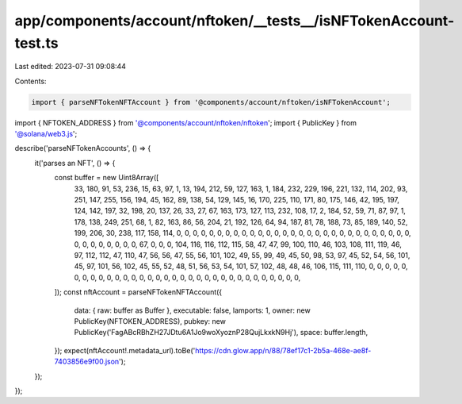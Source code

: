 app/components/account/nftoken/__tests__/isNFTokenAccount-test.ts
=================================================================

Last edited: 2023-07-31 09:08:44

Contents:

.. code-block:: ts

    import { parseNFTokenNFTAccount } from '@components/account/nftoken/isNFTokenAccount';
import { NFTOKEN_ADDRESS } from '@components/account/nftoken/nftoken';
import { PublicKey } from '@solana/web3.js';

describe('parseNFTokenAccounts', () => {
    it('parses an NFT', () => {
        const buffer = new Uint8Array([
            33, 180, 91, 53, 236, 15, 63, 97, 1, 13, 194, 212, 59, 127, 163, 1, 184, 232, 229, 196, 221, 132, 114, 202,
            93, 251, 147, 255, 156, 194, 45, 162, 89, 138, 54, 129, 145, 16, 170, 225, 110, 171, 80, 175, 146, 42, 195,
            197, 124, 142, 197, 32, 198, 20, 137, 26, 33, 27, 67, 163, 173, 127, 113, 232, 108, 17, 2, 184, 52, 59, 71,
            87, 97, 1, 178, 138, 249, 251, 68, 1, 82, 163, 86, 56, 204, 21, 192, 126, 64, 94, 187, 81, 78, 188, 73, 85,
            189, 140, 52, 199, 206, 30, 238, 117, 158, 114, 0, 0, 0, 0, 0, 0, 0, 0, 0, 0, 0, 0, 0, 0, 0, 0, 0, 0, 0, 0,
            0, 0, 0, 0, 0, 0, 0, 0, 0, 0, 0, 0, 0, 0, 0, 0, 0, 67, 0, 0, 0, 104, 116, 116, 112, 115, 58, 47, 47, 99,
            100, 110, 46, 103, 108, 111, 119, 46, 97, 112, 112, 47, 110, 47, 56, 56, 47, 55, 56, 101, 102, 49, 55, 99,
            49, 45, 50, 98, 53, 97, 45, 52, 54, 56, 101, 45, 97, 101, 56, 102, 45, 55, 52, 48, 51, 56, 53, 54, 101, 57,
            102, 48, 48, 46, 106, 115, 111, 110, 0, 0, 0, 0, 0, 0, 0, 0, 0, 0, 0, 0, 0, 0, 0, 0, 0, 0, 0, 0, 0, 0, 0, 0,
            0, 0, 0, 0, 0, 0, 0, 0, 0,
        ]);
        const nftAccount = parseNFTokenNFTAccount({
            data: { raw: buffer as Buffer },
            executable: false,
            lamports: 1,
            owner: new PublicKey(NFTOKEN_ADDRESS),
            pubkey: new PublicKey('FagABcRBhZH27JDtu6A1Jo9woXyoznP28QujLkxkN9Hj'),
            space: buffer.length,
        });
        expect(nftAccount!.metadata_url).toBe('https://cdn.glow.app/n/88/78ef17c1-2b5a-468e-ae8f-7403856e9f00.json');
    });
});


